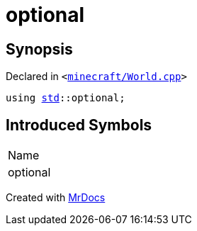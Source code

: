 [#optional]
= optional
:relfileprefix: 
:mrdocs:


== Synopsis

Declared in `&lt;https://github.com/PrismLauncher/PrismLauncher/blob/develop/launcher/minecraft/World.cpp#L62[minecraft&sol;World&period;cpp]&gt;`

[source,cpp,subs="verbatim,replacements,macros,-callouts"]
----
using xref:std.adoc[std]::optional;
----

== Introduced Symbols

|===
| Name
| optional
|===



[.small]#Created with https://www.mrdocs.com[MrDocs]#
